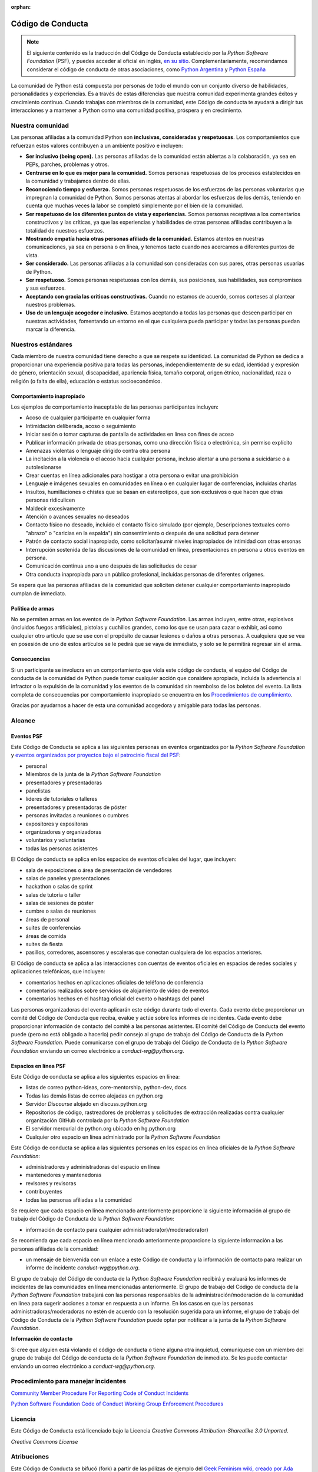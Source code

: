 :orphan:

Código de Conducta
===================

.. note::
   El siguiente contenido es la traducción del Código de Conducta
   establecido por la *Python Software Foundation* (PSF), y puedes
   acceder al oficial en inglés, `en su sitio`_.
   Complementariamente, recomendamos considerar el código de conducta
   de otras asociaciones, como `Python Argentina`_ y `Python España`_

La comunidad de Python está compuesta por personas de todo el mundo con un conjunto diverso de
habilidades, personalidades y experiencias.
Es a través de estas diferencias que nuestra comunidad experimenta grandes éxitos y crecimiento
continuo.
Cuando trabajas con miembros de la comunidad, este Código de conducta te ayudará a dirigir tus
interacciones y a mantener a Python como una comunidad positiva, próspera y en crecimiento.

Nuestra comunidad
-----------------

Las personas afiliadas a la comunidad Python son **inclusivas, consideradas y respetuosas**.
Los comportamientos que refuerzan estos valores contribuyen a un ambiente positivo e incluyen:

* **Ser inclusivo (being open).** Las personas afiliadas de la comunidad están abiertas a la
  colaboración, ya sea en PEPs, parches, problemas y otros.
* **Centrarse en lo que es mejor para la comunidad.** Somos personas respetuosas de los procesos
  establecidos en la comunidad y trabajamos dentro de ellas.
* **Reconociendo tiempo y esfuerzo.** Somos personas respetuosas de los esfuerzos de las personas
  voluntarias que impregnan la comunidad de Python. Somos personas atentas al abordar los esfuerzos
  de los demás, teniendo en cuenta que muchas veces la labor se completó simplemente por el bien de
  la comunidad.
* **Ser respetuoso de los diferentes puntos de vista y experiencias.** Somos personas receptivas a
  los comentarios constructivos y las críticas, ya que las experiencias y habilidades de otras
  personas afiliadas contribuyen a la totalidad de nuestros esfuerzos.
* **Mostrando empatía hacia otras personas afiliads de la comunidad.** Estamos atentos en nuestras
  comunicaciones, ya sea en persona o en línea, y tenemos tacto cuando nos acercamos a diferentes
  puntos de vista.
* **Ser considerado.** Las personas afiliadas a la comunidad son consideradas con sus pares, otras personas
  usuarias de Python.
* **Ser respetuoso.** Somos personas respetuosas con los demás, sus posiciones, sus habilidades,
  sus compromisos y sus esfuerzos.
* **Aceptando con gracia las críticas constructivas.** Cuando no estamos de acuerdo, somos corteses
  al plantear nuestros problemas.
* **Uso de un lenguaje acogedor e inclusivo.** Estamos aceptando a todas las personas que deseen
  participar en nuestras actividades, fomentando un entorno en el que cualquiera pueda participar y
  todas las personas puedan marcar la diferencia.

Nuestros estándares
-------------------

Cada miembro de nuestra comunidad tiene derecho a que se respete su identidad.
La comunidad de Python se dedica a proporcionar una experiencia positiva para todas las personas,
independientemente de su edad, identidad y expresión de género, orientación sexual, discapacidad,
apariencia física, tamaño corporal, origen étnico, nacionalidad, raza o religión (o falta de ella),
educación o estatus socioeconómico.

Comportamiento inapropiado
~~~~~~~~~~~~~~~~~~~~~~~~~~

Los ejemplos de comportamiento inaceptable de las personas participantes incluyen:

* Acoso de cualquier participante en cualquier forma
* Intimidación deliberada, acoso o seguimiento
* Iniciar sesión o tomar capturas de pantalla de actividades en línea con fines de acoso
* Publicar información privada de otras personas, como una dirección física o electrónica, sin permiso
  explícito
* Amenazas violentas o lenguaje dirigido contra otra persona
* La incitación a la violencia o el acoso hacia cualquier persona, incluso alentar a una persona a
  suicidarse o a autolesionarse
* Crear cuentas en línea adicionales para hostigar a otra persona o evitar una prohibición
* Lenguaje e imágenes sexuales en comunidades en línea o en cualquier lugar de conferencias,
  incluidas charlas
* Insultos, humillaciones o chistes que se basan en estereotipos, que son exclusivos o que hacen
  que otras personas ridiculicen
* Maldecir excesivamente
* Atención o avances sexuales no deseados
* Contacto físico no deseado, incluido el contacto físico simulado (por ejemplo, Descripciones
  textuales como "abrazo" o "caricias en la espalda") sin consentimiento o después de una solicitud
  para detener
* Patrón de contacto social inapropiado, como solicitar/asumir niveles inapropiados de intimidad
  con otras ersonas
* Interrupción sostenida de las discusiones de la comunidad en línea, presentaciones en persona u
  otros eventos en persona.
* Comunicación continua uno a uno después de las solicitudes de cesar
* Otra conducta inapropiada para un público profesional, incluidas personas de diferentes orígenes.

Se espera que las personas afiliadas de la comunidad que soliciten detener cualquier comportamiento
inapropiado cumplan de inmediato.

Política de armas
~~~~~~~~~~~~~~~~~

No se permiten armas en los eventos de la *Python Software Foundation*.
Las armas incluyen, entre otras, explosivos (incluidos fuegos artificiales), pistolas y cuchillos
grandes, como los que se usan para cazar o exhibir, así como cualquier otro artículo que se use con
el propósito de causar lesiones o daños a otras personas.
A cualquiera que se vea en posesión de uno de estos artículos se le pedirá que se vaya de
inmediato, y solo se le permitirá regresar sin el arma.

Consecuencias
~~~~~~~~~~~~~

Si un participante se involucra en un comportamiento que viola este código de conducta, el equipo
del Código de conducta de la comunidad de Python puede tomar cualquier acción que considere
apropiada, incluida la advertencia al infractor o la expulsión de la comunidad y los eventos de la
comunidad sin reembolso de los boletos del evento. La lista completa de consecuencias por
comportamiento inapropiado se encuentra en los `Procedimientos de cumplimiento`_.

Gracias por ayudarnos a hacer de esta una comunidad acogedora y amigable para todas las personas.

Alcance
-------

Eventos PSF
~~~~~~~~~~~

Este Código de Conducta se aplica a las siguientes personas en eventos organizados por la *Python
Software Foundation* y `eventos organizados por proyectos bajo el patrocinio fiscal del PSF`_:

* personal
* Miembros de la junta de la *Python Software Foundation*
* presentadores y presentadoras
* panelistas
* líderes de tutoriales o talleres
* presentadores y presentadoras de póster
* personas invitadas a reuniones o cumbres
* expositores y expositoras
* organizadores y organizadoras
* voluntarios y voluntarias
* todas las personas asistentes

El Código de conducta se aplica en los espacios de eventos oficiales del lugar, que incluyen:

* sala de exposiciones o área de presentación de vendedores
* salas de paneles y presentaciones
* hackathon o salas de sprint
* salas de tutoría o taller
* salas de sesiones de póster
* cumbre o salas de reuniones
* áreas de personal
* suites de conferencias
* áreas de comida
* suites de fiesta
* pasillos, corredores, ascensores y escaleras que conectan cualquiera de los espacios anteriores.

El Código de conducta se aplica a las interacciones con cuentas de eventos oficiales en espacios
de redes sociales y aplicaciones telefónicas, que incluyen:

* comentarios hechos en aplicaciones oficiales de teléfono de conferencia
* comentarios realizados sobre servicios de alojamiento de video de eventos
* comentarios hechos en el hashtag oficial del evento o hashtags del panel

Las personas organizadoras del evento aplicarán este código durante todo el evento.
Cada evento debe proporcionar un comité del Código de Conducta que reciba, evalúe y actúe sobre los
informes de incidentes.
Cada evento debe proporcionar información de contacto del comité a las personas asistentes.
El comité del Código de Conducta del evento puede (pero no está obligado a hacerlo) pedir consejo
al grupo de trabajo del Código de Conducta de la *Python Software Foundation*.
Puede comunicarse con el grupo de trabajo del Código de Conducta de la *Python Software Foundation*
enviando un correo electrónico a `conduct-wg@python.org`.


Espacios en línea PSF
~~~~~~~~~~~~~~~~~~~~~

Este Código de conducta se aplica a los siguientes espacios en línea:

* listas de correo python-ideas, core-mentorship, python-dev, docs
* Todas las demás listas de correo alojadas en python.org
* Servidor *Discourse* alojado en discuss.python.org
* Repositorios de código, rastreadores de problemas y solicitudes de extracción realizadas contra
  cualquier organización GitHub controlada por la *Python Software Foundation*
* El servidor mercurial de python.org ubicado en hg.python.org
* Cualquier otro espacio en línea administrado por la *Python Software Foundation*

Este Código de conducta se aplica a las siguientes personas en los espacios en línea oficiales
de la *Python Software Foundation*:

* administradores y administradoras del espacio en línea
* mantenedores y mantenedoras
* revisores y revisoras
* contribuyentes
* todas las personas afiliadas a la comunidad

Se requiere que cada espacio en línea mencionado anteriormente proporcione la siguiente información
al grupo de trabajo del Código de Conducta de la *Python Software Foundation*:

* información de contacto para cualquier administradora(or)/moderadora(or)

Se recomienda que cada espacio en línea mencionado anteriormente proporcione la siguiente
información a las personas afiliadas de la comunidad:

* un mensaje de bienvenida con un enlace a este Código de conducta y la información de contacto
  para realizar un informe de incidente `conduct-wg@python.org`.

El grupo de trabajo del Código de conducta de la *Python Software Foundation* recibirá y evaluará
los informes de incidentes de las comunidades en línea mencionadas anteriormente.
El grupo de trabajo del Código de conducta de la *Python Software Foundation* trabajará con las personas responsables de la administración/moderación de la comunidad en línea para sugerir acciones a tomar en respuesta a
un informe.
En los casos en que las personas administradoras/moderadoras no estén de acuerdo con la resolución
sugerida para un informe, el grupo de trabajo del Código de Conducta de la
*Python Software Foundation* puede optar por notificar a la junta de la
*Python Software Foundation*.

**Información de contacto**

Si cree que alguien está violando el código de conducta o tiene alguna otra inquietud, comuníquese
con un miembro del grupo de trabajo del Código de conducta de la *Python Software Foundation* de
inmediato.
Se les puede contactar enviando un correo electrónico a `conduct-wg@python.org`.

Procedimiento para manejar incidentes
-------------------------------------

.. TODO: No sé si deberiamos traducir el contenido de estos dos enlaces.

`Community Member Procedure For Reporting Code of Conduct Incidents`_

`Python Software Foundation Code of Conduct Working Group Enforcement Procedures`_

Licencia
--------

Este Código de Conducta está licenciado bajo la Licencia *Creative Commons Attribution-Sharealike
3.0 Unported*.

*Creative Commons License*

Atribuciones
------------

Este Código de Conducta se bifucó (fork) a partir de las pólizas de ejemplo del
`Geek Feminism wiki, creado por Ada Initiative y otros voluntarios`_, que está bajo una licencia
`Creative Commons Zero`_.

*Sage Sharp* de `Otter Tech`_ creó un nuevo lenguaje y modificaciones adicionales.

El lenguaje se incorporó a partir de los siguientes códigos de conducta:

* `Affect Conf Code of Conduct`_, licensed under a `Creative Commons Attribution-ShareAlike 3.0 Unported License`_.
* `Citizen Code of Conduct`_, licensed under a `Creative Commons Attribution-ShareAlike 3.0 Unported License`_.
* `Contributor Covenant version 1.4`_, licensed `Creative Commons Attribution 4.0 License`_.
* `Django Project Code of Conduct`_, licensed under a `Creative Commons Attribution 3.0 Unported License`_.
* `LGBTQ in Tech Slack Code of Conduct`_, licensed under a `Creative Commons Zero License`_.
* `PyCon 2018 Code of Conduct`_, licensed under a `Creative Commons Attribution 3.0 Unported License`_.
* `Rust Code of Conduct`_


.. _`en su sitio`: https://www.python.org/psf/conduct/
.. _`Geek Feminism wiki, creado por Ada Initiative y otros voluntarios`: http://geekfeminism.wikia.com/wiki/Conference_anti-harassment/Policy
.. _`Creative Commons Zero`: https://creativecommons.org/publicdomain/zero/1.0/
.. _`Otter Tech`: https://otter.technology/code-of-conduct-training/
.. _`Affect Conf Code of Conduct`: https://affectconf.com/coc/
.. _`Citizen Code of Conduct`: http://citizencodeofconduct.org/
.. _`PyCon 2018 Code of Conduct`: https://us.pycon.org/2018/about/code-of-conduct/
.. _`Django Project Code of Conduct`: https://www.djangoproject.com/conduct/
.. _`LGBTQ in Tech Slack Code of Conduct`: https://lgbtq.technology/coc.html
.. _`Contributor Covenant version 1.4`: https://www.contributor-covenant.org/version/1/4/code-of-conduct
.. _`Creative Commons Zero License`: https://creativecommons.org/publicdomain/zero/1.0/
.. _`Creative Commons Attribution 4.0 License`: https://github.com/ContributorCovenant/contributor_covenant/blob/master/LICENSE.md
.. _`Creative Commons Attribution 3.0 Unported License`: http://creativecommons.org/licenses/by/3.0/
.. _`Creative Commons Attribution-ShareAlike 3.0 Unported License`: http://creativecommons.org/licenses/by-sa/3.0/
.. _`Rust Code of Conduct`: https://www.rust-lang.org/en-US/conduct.html
.. _`Python Argentina`: https://ac.python.org.ar/
.. _`Python España`: https://www.es.python.org/pages/codigo-de-conducta.html
.. _`eventos organizados por proyectos bajo el patrocinio fiscal del PSF`: https://www.python.org/psf/fiscal-sponsorees/
.. _`Community Member Procedure For Reporting Code of Conduct Incidents`: https://www.python.org/psf/conduct/reporting
.. _`Python Software Foundation Code of Conduct Working Group Enforcement Procedures`: https://www.python.org/psf/conduct/enforcement
.. _`Procedimientos de cumplimiento`: https://www.python.org/psf/conduct/enforcement
